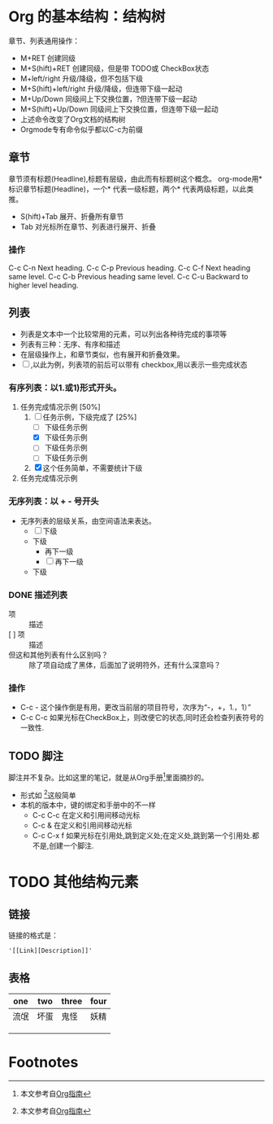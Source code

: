* Org 的基本结构：结构树
  章节、列表通用操作：
   - M+RET 创建同级
   - M+S(hift)+RET 创建同级，但是带 TODO或 CheckBox状态
   - M+left/right 升级/降级，但不包括下级
   - M+S(hift)+left/right 升级/降级，但连带下级一起动
   - M+Up/Down 同级间上下交换位置，?但连带下级一起动
   - M+S(hift)+Up/Down 同级间上下交换位置，但连带下级一起动
   - 上述命令改变了Org文档的结构树
   - Orgmode专有命令似乎都以C-c为前缀

** 章节
   章节须有标题(Headline),标题有层级，由此而有标题树这个概念。
   org-mode用* 标识章节标题(Headline)，一个* 代表一级标题，两个* 代表两级标题，以此类推。
   - S(hift)+Tab 展开、折叠所有章节
   - Tab 对光标所在章节、列表进行展开、折叠
*** 操作

    C-c C-n Next heading.
    C-c C-p Previous heading.
    C-c C-f Next heading same level.
    C-c C-b Previous heading same level.
    C-c C-u Backward to higher level heading.
** 列表
   + 列表是文本中一个比较常用的元素，可以列出各种待完成的事项等
   + 列表有三种：无序、有序和描述
   + 在层级操作上，和章节类似，也有展开和折叠效果。
   + [ ] ,以此为例，列表项的前后可以带有 checkbox,用以表示一些完成状态
*** 有序列表：以1.或1)形式开头。
1. 任务完成情况示例 [50%]
   1) [-] 任务示例，下级完成了 [25%]
      + [ ] 下级任务示例
      + [X] 下级任务示例
      + [ ] 下级任务示例
      + [ ] 下级任务示例
   2) [X] 这个任务简单，不需要统计下级
2. 任务完成情况示例
*** 无序列表：以 + - 号开头
  + 无序列表的层级关系，由空间语法来表达。
    + [ ] 下级
    + 下级
      + 再下一级
      + [ ] 再下一级
    + 下级
*** DONE 描述列表
    CLOSED: [2018-02-06 Tue 22:39]
    + 项 :: 描述
    + [ ] 项 :: 描述
    + 但这和其他列表有什么区别吗？ :: 除了项自动成了黑体，后面加了说明符外，还有什么深意吗？
    :LOGBOOK:
    - State "DONE"       from "TODO"       [2018-02-06 Tue 22:39]
    - State "TODO"       from "DONE"       [2018-02-06 Tue 21:21]
    - State "DONE"       from "TODO"       [2018-02-06 Tue 21:21]
    :END:
*** 操作
    - C-c - 这个操作倒是有用，更改当前层的项目符号，次序为“-，+，1.，1）”
    - C-c C-c 如果光标在CheckBox上，则改便它的状态,同时还会检查列表符号的一致性.

** TODO 脚注
   脚注并不复杂。比如这里的笔记，就是从Org手册[fn:1]里面摘抄的。
   - 形式如 [fn:1]这般简单
   - 本机的版本中，键的绑定和手册中的不一样
     - C-c C-c 在定义和引用间移动光标
     - C-c & 在定义和引用间移动光标
     - C-c C-x f 如果光标在引用处,跳到定义处;在定义处,跳到第一个引用处.都不是,创建一个脚注.

* TODO 其他结构元素

** 链接
链接的格式是：
#+BEGIN_EXAMPLE
'[[Link][Description]]'
#+END_EXAMPLE
** 表格
| one  | two  | three | four |
|------+------+-------+------|
| 流氓 | 坏蛋 | 鬼怪  | 妖精 |
|      |      |       |      |
|      |      |       |      |
|      |      |       |      |

* Footnotes

[fn:1] 本文参考自[[http://orgmode.org/orgguide.pdf][Org指南]]
